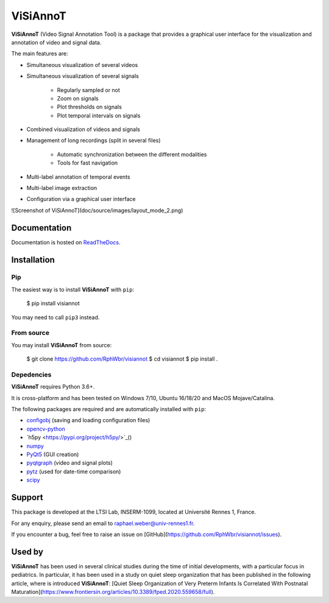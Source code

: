 ViSiAnnoT
=========

**ViSiAnnoT** (Video Signal Annotation Tool) is a package that provides a graphical user interface for the visualization and annotation of video and signal data.

The main features are:

- Simultaneous visualization of several videos
- Simultaneous visualization of several signals

    - Regularly sampled or not
    - Zoom on signals
    - Plot thresholds on signals
    - Plot temporal intervals on signals
- Combined visualization of videos and signals
- Management of long recordings (split in several files)

    - Automatic synchronization between the different modalities
    - Tools for fast navigation
- Multi-label annotation of temporal events
- Multi-label image extraction
- Configuration via a graphical user interface

![Screenshot of ViSiAnnoT](doc/source/images/layout_mode_2.png)


Documentation
-------------

Documentation is hosted on `ReadTheDocs <https://visiannot.readthedocs.io/en/latest/index.html>`_.



Installation
------------

Pip
^^^

The easiest way is to install **ViSiAnnoT** with ``pip``:

    $ pip install visiannot

You may need to call ``pip3`` instead.


From source
^^^^^^^^^^^

You may install **ViSiAnnoT** from source:

    $ git clone https://github.com/RphWbr/visiannot
    $ cd visiannot
    $ pip install .


Depedencies
^^^^^^^^^^^

**ViSiAnnoT** requires Python 3.6+.

It is cross-platform and has been tested on Windows 7/10, Ubuntu 16/18/20 and MacOS Mojave/Catalina.

The following packages are required and are automatically installed with ``pip``: 

* `configobj <https://pypi.org/project/configobj/>`_ (saving and loading configuration files)
* `opencv-python <https://opencv.org/>`_
* `h5py <https://pypi.org/project/h5py/>`_()
* `numpy <https://numpy.org/>`_
* `PyQt5 <https://pypi.org/project/PyQt5/>`_ (GUI creation)
* `pyqtgraph <http://pyqtgraph.org/>`_ (video and signal plots)
* `pytz <https://pypi.org/project/pytz/>`_ (used for date-time comparison)
* `scipy <https://www.scipy.org/>`_


Support
-------

This package is developed at the LTSI Lab, INSERM-1099, located at Université Rennes 1, France.

For any enquiry, please send an email to raphael.weber@univ-rennes1.fr.

If you encounter a bug, feel free to raise an issue on [GitHub](https://github.com/RphWbr/visiannot/issues).


Used by
-------

**ViSiAnnoT** has been used in several clinical studies during the time of initial developments, with a particular focus in pediatrics. In particular, it has been used in a study on quiet sleep organization that has been published in the following article, where is introduced **ViSiAnnoT**: [Quiet Sleep Organization of Very Preterm Infants Is Correlated With Postnatal Maturation](https://www.frontiersin.org/articles/10.3389/fped.2020.559658/full).
